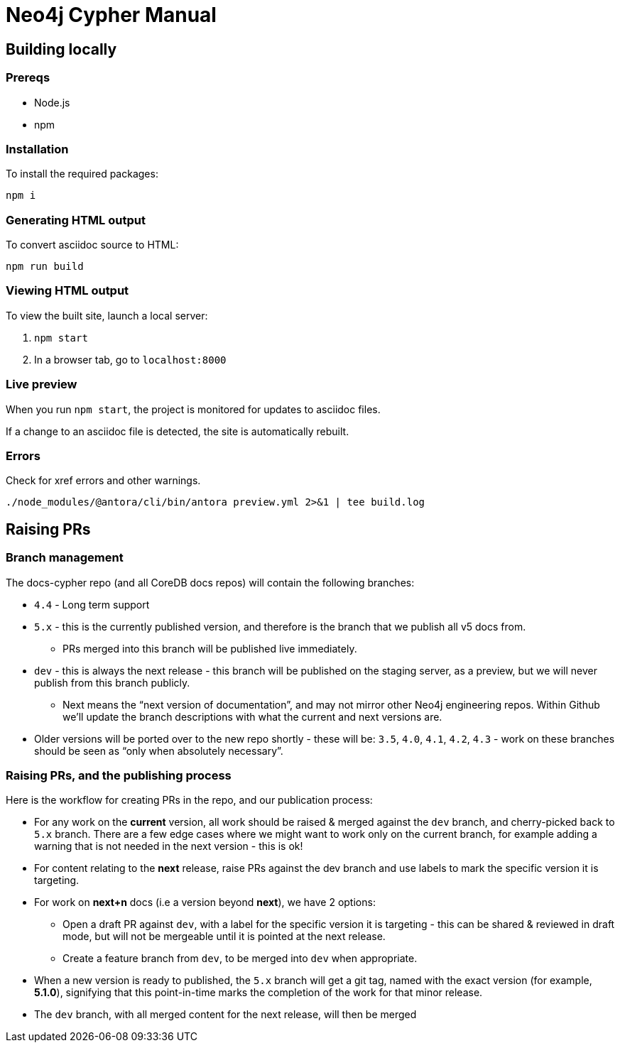 = Neo4j Cypher Manual

== Building locally

=== Prereqs

- Node.js
- npm

=== Installation

To install the required packages:

----
npm i
----

=== Generating HTML output

To convert asciidoc source to HTML:

----
npm run build
----

=== Viewing HTML output

To view the built site, launch a local server:

. `npm start`
. In a browser tab, go to `localhost:8000`

=== Live preview

When you run `npm start`, the project is monitored for updates to asciidoc files.

If a change to an asciidoc file is detected, the site is automatically rebuilt.


=== Errors

Check for xref errors and other warnings.

----
./node_modules/@antora/cli/bin/antora preview.yml 2>&1 | tee build.log
----

== Raising PRs

=== Branch management

The docs-cypher repo (and all CoreDB docs repos) will contain the following branches:

* `4.4` - Long term support
* `5.x` - this is the currently published version, and therefore is the branch that we publish all v5 docs from.
** PRs merged into this branch will be published live immediately.
* `dev` - this is always the next release - this branch will be published on the staging server, as a preview, but we will never publish from this branch publicly.
** Next means the “next version of documentation”, and may not mirror other Neo4j engineering repos.
Within Github we’ll update the branch descriptions with what the current and next versions are.
* Older versions will be ported over to the new repo shortly - these will be: `3.5`, `4.0`, `4.1`, `4.2`, `4.3` - work on these branches should be seen as “only when absolutely necessary”.

=== Raising PRs, and the publishing process

Here is the workflow for creating PRs in the repo, and our publication process:

* For any work on the **current** version, all work should be raised & merged against the `dev` branch, and cherry-picked back to `5.x` branch.
There are a few edge cases where we might want to work only on the current branch, for example adding a warning that is not needed in the next version - this is ok!
* For content relating to the **next** release, raise PRs against the dev branch and use labels to mark the specific version it is targeting.
* For work on **next+n** docs (i.e a version beyond **next**), we have 2 options:
** Open a draft PR against `dev`, with a label for the specific version it is targeting - this can be shared & reviewed in draft mode, but will not be mergeable until it is pointed at the next release.
** Create a feature branch from `dev`, to be merged into `dev` when appropriate.
* When a new version is ready to published, the `5.x` branch will get a git tag, named with the exact version (for example, **5.1.0**), signifying that this point-in-time marks the completion of the work for that minor release.
* The `dev` branch, with all merged content for the next release, will then be merged
